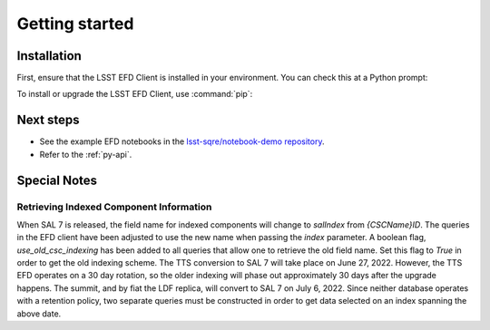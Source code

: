 ###############
Getting started
###############

Installation
============

First, ensure that the LSST EFD Client is installed in your environment.
You can check this at a Python prompt:

.. prompt:: python >>>

   import lsst_efd_client

To install or upgrade the LSST EFD Client, use :command:`pip`:

.. prompt:: bash

   pip install -U lsst-efd-client

Next steps
==========

- See the example EFD notebooks in the `lsst-sqre/notebook-demo repository`_.
- Refer to the :ref:`py-api`.

Special Notes
=============

Retrieving Indexed Component Information
----------------------------------------

When SAL 7 is released, the field name for indexed components will change to *salIndex* from *{CSCName}ID*.
The queries in the EFD client have been adjusted to use the new name when passing the *index* parameter.
A boolean flag, *use_old_csc_indexing* has been added to all queries that allow one to retrieve the old field name.
Set this flag to `True` in order to get the old indexing scheme.
The TTS conversion to SAL 7 will take place on June 27, 2022.
However, the TTS EFD operates on a 30 day rotation, so the older indexing will phase out approximately 30 days after the upgrade happens.
The summit, and by fiat the LDF replica, will convert to SAL 7 on July 6, 2022.
Since neither database operates with a retention policy, two separate queries must be constructed in order to get data selected on an index spanning the above date.

.. _lsst-sqre/notebook-demo repository: https://github.com/lsst-sqre/notebook-demo/tree/master/efd_examples
